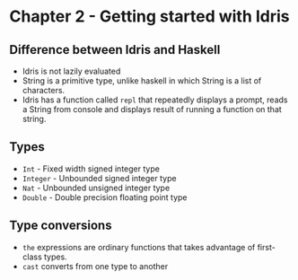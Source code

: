  
* Chapter 2 - Getting started with Idris

** Difference between Idris and Haskell
   - Idris is not lazily evaluated
   - String is a primitive type, unlike haskell in which String is a list of characters.
   - Idris has a function called ~repl~ that repeatedly displays a prompt, 
     reads a String from console and displays result of running a function on that string.
** Types
   - ~Int~ - Fixed width signed integer type
   - ~Integer~ - Unbounded signed integer type
   - ~Nat~ - Unbounded unsigned integer type
   - ~Double~ - Double precision floating point type
** Type conversions
   - ~the~ expressions are ordinary functions that takes advantage of first-class types.
   - ~cast~ converts from one type to another
